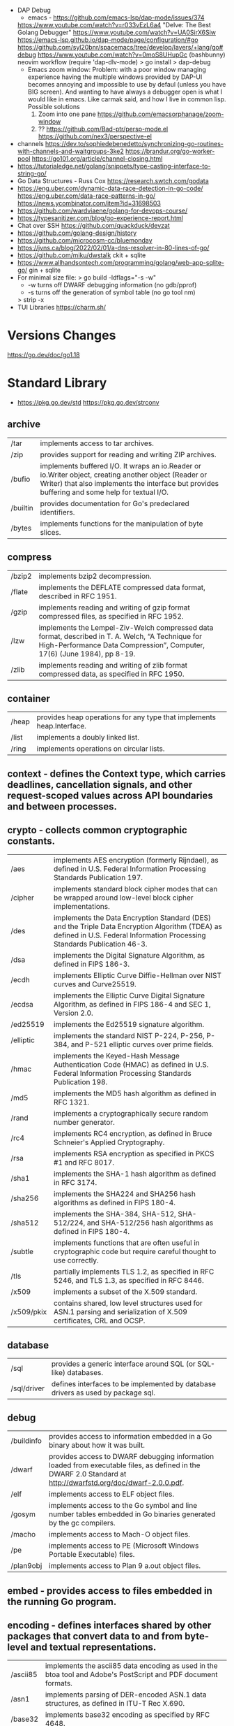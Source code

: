 - DAP Debug
  - emacs - https://github.com/emacs-lsp/dap-mode/issues/374
  https://www.youtube.com/watch?v=r033vEzL6a4 "Delve: The Best Golang Debugger"
  https://www.youtube.com/watch?v=UA0SirX6Siw
  https://emacs-lsp.github.io/dap-mode/page/configuration/#go
  https://github.com/syl20bnr/spacemacs/tree/develop/layers/+lang/go#debug
  https://www.youtube.com/watch?v=0moS8UHupGc (bashbunny) neovim workflow
  (require 'dap-dlv-mode)
  > go install
  > dap-debug
  - Emacs zoom window:
    Problem: with a poor window managing experience having the multiple windows provided by DAP-UI
    becomes annoying and impossible to use by defaul (unless you have BIG screen).
    And wanting to have always a debugger open is what I would like in emacs.
    Like carmak said, and how I live in common lisp.
    Possible solutions
    1) Zoom into one pane https://github.com/emacsorphanage/zoom-window
    2) ?? https://github.com/Bad-ptr/persp-mode.el
       https://github.com/nex3/perspective-el
- channels
  https://dev.to/sophiedebenedetto/synchronizing-go-routines-with-channels-and-waitgroups-3ke2
  https://brandur.org/go-worker-pool
  https://go101.org/article/channel-closing.html
- https://tutorialedge.net/golang/snippets/type-casting-interface-to-string-go/
- Go Data Structures - Russ Cox
  https://research.swtch.com/godata
- https://eng.uber.com/dynamic-data-race-detection-in-go-code/
  https://eng.uber.com/data-race-patterns-in-go/
  https://news.ycombinator.com/item?id=31698503
- https://github.com/wardviaene/golang-for-devops-course/
- https://typesanitizer.com/blog/go-experience-report.html
- Chat over SSH https://github.com/quackduck/devzat
- https://github.com/golang-design/history
- https://github.com/microcosm-cc/bluemonday
- https://jvns.ca/blog/2022/02/01/a-dns-resolver-in-80-lines-of-go/
- https://github.com/miku/dwstalk
  ckit + sqlite
- https://www.allhandsontech.com/programming/golang/web-app-sqlite-go/
  gin + sqlite
- For minimal size file:
  > go build -ldflags="-s -w"
  - -w turns off DWARF debugging information (no gdb/pprof)
  - -s turns off the generation of symbol table (no go tool nm)
  > strip -x
- TUI Libraries
  https://charm.sh/

* Versions Changes
https://go.dev/doc/go1.18
* Standard Library
- https://pkg.go.dev/std
  https://pkg.go.dev/strconv
** archive

| /tar     | implements access to tar archives.                                                                                                                                                                      |
| /zip     | provides support for reading and writing ZIP archives.                                                                                                                                                  |
| /bufio   | implements buffered I/O. It wraps an io.Reader or io.Writer object, creating another object (Reader or Writer) that also implements the interface but provides buffering and some help for textual I/O. |
| /builtin | provides documentation for Go's predeclared identifiers.                                                                                                                                                |
| /bytes   | implements functions for the manipulation of byte slices.                                                                                                                                               |

** compress

| /bzip2 | implements bzip2 decompression.                                                                                                                                              |
| /flate | implements the DEFLATE compressed data format, described in RFC 1951.                                                                                                        |
| /gzip  | implements reading and writing of gzip format compressed files, as specified in RFC 1952.                                                                                    |
| /lzw   | implements the Lempel-Ziv-Welch compressed data format, described in T. A. Welch, “A Technique for High-Performance Data Compression”, Computer, 17(6) (June 1984), pp 8-19. |
| /zlib  | implements reading and writing of zlib format compressed data, as specified in RFC 1950.                                                                                     |

** container

| /heap | provides heap operations for any type that implements heap.Interface. |
| /list | implements a doubly linked list.                                      |
| /ring | implements operations on circular lists.                              |

** context  - defines the Context type, which carries deadlines, cancellation signals, and other request-scoped values across API boundaries and between processes.
** crypto   - collects common cryptographic constants.

| /aes       | implements AES encryption (formerly Rijndael), as defined in U.S. Federal Information Processing Standards Publication 197.                                                 |
| /cipher    | implements standard block cipher modes that can be wrapped around low-level block cipher implementations.                                                                   |
| /des       | implements the Data Encryption Standard (DES) and the Triple Data Encryption Algorithm (TDEA) as defined in U.S. Federal Information Processing Standards Publication 46-3. |
| /dsa       | implements the Digital Signature Algorithm, as defined in FIPS 186-3.                                                                                                       |
| /ecdh      | implements Elliptic Curve Diffie-Hellman over NIST curves and Curve25519.                                                                                                   |
| /ecdsa     | implements the Elliptic Curve Digital Signature Algorithm, as defined in FIPS 186-4 and SEC 1, Version 2.0.                                                                 |
| /ed25519   | implements the Ed25519 signature algorithm.                                                                                                                                 |
| /elliptic  | implements the standard NIST P-224, P-256, P-384, and P-521 elliptic curves over prime fields.                                                                              |
| /hmac      | implements the Keyed-Hash Message Authentication Code (HMAC) as defined in U.S. Federal Information Processing Standards Publication 198.                                   |
| /md5       | implements the MD5 hash algorithm as defined in RFC 1321.                                                                                                                   |
| /rand      | implements a cryptographically secure random number generator.                                                                                                              |
| /rc4       | implements RC4 encryption, as defined in Bruce Schneier's Applied Cryptography.                                                                                             |
| /rsa       | implements RSA encryption as specified in PKCS #1 and RFC 8017.                                                                                                             |
| /sha1      | implements the SHA-1 hash algorithm as defined in RFC 3174.                                                                                                                 |
| /sha256    | implements the SHA224 and SHA256 hash algorithms as defined in FIPS 180-4.                                                                                                  |
| /sha512    | implements the SHA-384, SHA-512, SHA-512/224, and SHA-512/256 hash algorithms as defined in FIPS 180-4.                                                                     |
| /subtle    | implements functions that are often useful in cryptographic code but require careful thought to use correctly.                                                              |
| /tls       | partially implements TLS 1.2, as specified in RFC 5246, and TLS 1.3, as specified in RFC 8446.                                                                              |
| /x509      | implements a subset of the X.509 standard.                                                                                                                                  |
| /x509/pkix | contains shared, low level structures used for ASN.1 parsing and serialization of X.509 certificates, CRL and OCSP.                                                         |

** database

| /sql        | provides a generic interface around SQL (or SQL-like) databases.                 |
| /sql/driver | defines interfaces to be implemented by database drivers as used by package sql. |

** debug

| /buildinfo | provides access to information embedded in a Go binary about how it was built.                                                                                |
| /dwarf     | provides access to DWARF debugging information loaded from executable files, as defined in the DWARF 2.0 Standard at http://dwarfstd.org/doc/dwarf-2.0.0.pdf. |
| /elf       | implements access to ELF object files.                                                                                                                        |
| /gosym     | implements access to the Go symbol and line number tables embedded in Go binaries generated by the gc compilers.                                              |
| /macho     | implements access to Mach-O object files.                                                                                                                     |
| /pe        | implements access to PE (Microsoft Windows Portable Executable) files.                                                                                        |
| /plan9obj  | implements access to Plan 9 a.out object files.                                                                                                               |

** embed    - provides access to files embedded in the running Go program.
** encoding - defines interfaces shared by other packages that convert data to and from byte-level and textual representations.

| /ascii85 | implements the ascii85 data encoding as used in the btoa tool and Adobe's PostScript and PDF document formats. |
| /asn1    | implements parsing of DER-encoded ASN.1 data structures, as defined in ITU-T Rec X.690.                        |
| /base32  | implements base32 encoding as specified by RFC 4648.                                                           |
| /base64  | implements base64 encoding as specified by RFC 4648.                                                           |
| /binary  | implements simple translation between numbers and byte sequences and encoding and decoding of varints.         |
| /csv     | reads and writes comma-separated values (CSV) files.                                                           |
| /gob     | manages streams of gobs - binary values exchanged between an Encoder (transmitter) and a Decoder (receiver).   |
| /hex     | implements hexadecimal encoding and decoding.                                                                  |
| /json    | implements encoding and decoding of JSON as defined in RFC 7159.                                               |
| /pem     | implements the PEM data encoding, which originated in Privacy Enhanced Mail.                                   |
| /xml     | implements a simple XML 1.0 parser that understands XML name spaces.                                           |

** errors   - implements functions to manipulate errors.
** expvar   - provides a standardized interface to public variables, such as operation counters in servers.
** flag     - implements command-line flag parsing.
** fmt      - implements formatted I/O with functions analogous to C's printf and scanf.
** go

| /ast              | declares the types used to represent syntax trees for Go packages.                                                                                                                             |
| /build            | gathers information about Go packages.                                                                                                                                                         |
| /build/constraint | implements parsing and evaluation of build constraint lines.                                                                                                                                   |
| /constant         | implements Values representing untyped Go constants and their corresponding operations.                                                                                                        |
| /doc              | extracts source code documentation from a Go AST.                                                                                                                                              |
| /doc/comment      | implements parsing and reformatting of Go doc comments, (documentation comments), which are comments that immediately precede a top-level declaration of a package, const, func, type, or var. |
| /format           | implements standard formatting of Go source.                                                                                                                                                   |
| /importer         | provides access to export data importers.                                                                                                                                                      |
| /parser           | implements a parser for Go source files.                                                                                                                                                       |
| /printer          | implements printing of AST nodes.                                                                                                                                                              |
| /scanner          | implements a scanner for Go source text.                                                                                                                                                       |
| /token            | defines constants representing the lexical tokens of the Go programming language and basic operations on tokens (printing, predicates).                                                        |
| /types            | declares the data types and implements the algorithms for type-checking of Go packages.                                                                                                        |

** hash     - provides interfaces for hash functions.

| adler32 | implements the Adler-32 checksum.                                                                                      |
| crc32   | implements the 32-bit cyclic redundancy check, or CRC-32, checksum.                                                    |
| crc64   | implements the 64-bit cyclic redundancy check, or CRC-64, checksum.                                                    |
| fnv     | implements FNV-1 and FNV-1a, non-cryptographic hash functions created by Glenn Fowler, Landon Curt Noll, and Phong Vo. |
| maphash | provides hash functions on byte sequences.                                                                             |

** html     - provides functions for escaping and unescaping HTML text.

| /template | implements data-driven templates for generating HTML output safe against code injection. |

** image    - implements a basic 2-D image library.

| /color         | implements a basic color library.            |
| /color/palette | provides standard color palettes.            |
| /draw          | provides image composition functions.        |
| /gif           | implements a GIF image decoder and encoder.  |
| /jpeg          | implements a JPEG image decoder and encoder. |
| /png           | implements a PNG image decoder and encoder.  |

** index

| suffixarray | implements substring search in logarithmic time using an in-memory suffix array. |

** internal

| /abi                      |                                                                                                                                                                          |
| /buildcfg                 | buildcfg provides access to the build configuration described by the current environment.                                                                        |
| /bytealg                  |                                                                                                                                                                          |
| /cfg                      | cfg holds configuration shared by the Go command and internal/testenv.                                                                                           |
| /coverage                 |                                                                                                                                                                          |
| /coverage/calloc          |                                                                                                                                                                          |
| /coverage/cformat         |                                                                                                                                                                          |
| /coverage/cmerge          |                                                                                                                                                                          |
| /coverage/decodecounter   |                                                                                                                                                                          |
| /coverage/decodemeta      |                                                                                                                                                                          |
| /coverage/encodecounter   |                                                                                                                                                                          |
| /coverage/encodemeta      |                                                                                                                                                                          |
| /coverage/pods            |                                                                                                                                                                          |
| /coverage/rtcov           |                                                                                                                                                                          |
| /coverage/slicereader     |                                                                                                                                                                          |
| /coverage/slicewriter     |                                                                                                                                                                          |
| /coverage/stringtab       |                                                                                                                                                                          |
| /coverage/uleb128         |                                                                                                                                                                          |
| /cpu                      | cpu implements processor feature detection used by the Go standard library.                                                                                      |
| /dag                      | dag implements a language for expressing directed acyclic graphs.                                                                                                |
| /diff                     |                                                                                                                                                                          |
| /fmtsort                  | fmtsort provides a general stable ordering mechanism for maps, on behalf of the fmt and text/template packages.                                                  |
| /fuzz                     | fuzz provides common fuzzing functionality for tests built with "go test" and for programs that use fuzzing functionality in the testing package.                |
| /goarch                   | package goarch contains GOARCH-specific constants.                                                                                                                       |
| /godebug                  | godebug makes the settings in the $GODEBUG environment variable available to other packages.                                                                     |
| /goexperiment             | goexperiment implements support for toolchain experiments.                                                                                                       |
| /goos                     | package goos contains GOOS-specific constants.                                                                                                                           |
| /goroot                   |                                                                                                                                                                          |
| /goversion                |                                                                                                                                                                          |
| /intern                   | intern lets you make smaller comparable values by boxing a larger comparable value (such as a 16 byte string header) down into a globally unique 8 byte pointer. |
| /itoa                     |                                                                                                                                                                          |
| /lazyregexp               | lazyregexp is a thin wrapper over regexp, allowing the use of global regexp variables without forcing them to be compiled at init.                               |
| /lazytemplate             | lazytemplate is a thin wrapper over text/template, allowing the use of global template variables without forcing them to be parsed at init.                      |
| /nettrace                 | nettrace contains internal hooks for tracing activity in the net package.                                                                                        |
| /obscuretestdata          | obscuretestdata contains functionality used by tests to more easily work with testdata that must be obscured primarily due to golang.org/issue/34986.            |
| /oserror                  | oserror defines errors values used in the os package.                                                                                                            |
| /pkgbits                  | pkgbits implements low-level coding abstractions for Unified IR's export data format.                                                                            |
| /platform                 |                                                                                                                                                                          |
| /poll                     | poll supports non-blocking I/O on file descriptors with polling.                                                                                                 |
| /profile                  | profile provides a representation of github.com/google/pprof/proto/profile.proto and methods to encode/decode/merge profiles in this format.                     |
| /race                     | race contains helper functions for manually instrumenting code for the race detector.                                                                            |
| /reflectlite              | reflectlite implements lightweight version of reflect, not using any package except for "runtime" and "unsafe".                                                  |
| /safefilepath             | safefilepath manipulates operating-system file paths.                                                                                                            |
| /saferio                  | saferio provides I/O functions that avoid allocating large amounts of memory unnecessarily.                                                                      |
| /singleflight             | singleflight provides a duplicate function call suppression mechanism.                                                                                           |
| /syscall/execenv          |                                                                                                                                                                          |
| /syscall/unix             |                                                                                                                                                                          |
| /syscall/windows          |                                                                                                                                                                          |
| /syscall/windows/registry | registry provides access to the Windows registry.                                                                                                                |
| /syscall/windows/sysdll   | sysdll is an internal leaf package that records and reports which Windows DLL names are used by Go itself.                                                       |
| /sysinfo                  | sysinfo implements high level hardware information gathering that can be used for debugging or information purposes.                                             |
| /testenv                  | testenv provides information about what functionality is available in different testing environments run by the Go team.                                         |
| /testlog                  | testlog provides a back-channel communication path between tests and package os, so that cmd/go can see which environment variables and files a test consults.   |
| /testpty                  | testpty is a simple pseudo-terminal package for Unix systems, implemented by calling C functions via cgo.                                                        |
| /trace                    |                                                                                                                                                                          |
| /txtar                    | txtar implements a trivial text-based file archive format.                                                                                                       |
| /types/errors             |                                                                                                                                                                          |
| /unsafeheader             | unsafeheader contains header declarations for the Go runtime's slice and string implementations.                                                                 |
| /xcoff                    | xcoff implements access to XCOFF (Extended Common Object File Format) files.                                                                                     |
** io       - provides basic interfaces to I/O primitives.

| fs     | defines basic interfaces to a file system. |
| ioutil | implements some I/O utility functions.     |

** log      - implements a simple logging package.

| syslog | provides a simple interface to the system log service. |

** math     - provides basic constants and mathematical functions.

| /big   | implements arbitrary-precision arithmetic (big numbers).                                       |
| /bits  | implements bit counting and manipulation functions for the predeclared unsigned integer types. |
| /cmplx | provides basic constants and mathematical functions for complex numbers.                       |
| /rand  | implements pseudo-random number generators unsuitable for security-sensitive work.             |

** mime     - implements parts of the MIME spec.

| /multipart       | implements MIME multipart parsing, as defined in RFC 2046.     |
| /quotedprintable | implements quoted-printable encoding as specified by RFC 2045. |

** net      - provides a portable interface for network I/O, including TCP/IP, UDP, domain name resolution, and Unix domain sockets.

| /http           | provides HTTP client and server implementations.                                                           |
| /http/cgi       | implements CGI (Common Gateway Interface) as specified in RFC 3875.                                        |
| /http/cookiejar | implements an in-memory RFC 6265-compliant http.CookieJar.                                                 |
| /http/fcgi      | implements the FastCGI protocol.                                                                           |
| /http/httptest  | provides utilities for HTTP testing.                                                                       |
| /http/httptrace | provides mechanisms to trace the events within HTTP client requests.                                       |
| /http/httputil  | provides HTTP utility functions, complementing the more common ones in the net/http package.               |
| /http/pprof     | serves via its HTTP server runtime profiling data in the format expected by the pprof visualization tool.  |
| /mail           | implements parsing of mail messages.                                                                       |
| /netip          | defines an IP address type that's a small value type.                                                      |
| /rpc            | provides access to the exported methods of an object across a network or other I/O connection.             |
| /rpc/jsonrpc    | implements a JSON-RPC 1.0 ClientCodec and ServerCodec for the rpc package.                                 |
| /smtp           | implements the Simple Mail Transfer Protocol as defined in RFC 5321.                                       |
| /textproto      | implements generic support for text-based request/response protocols in the style of HTTP, NNTP, and SMTP. |
| /url            | parses URLs and implements query escaping.                                                                 |

** os       - provides a platform-independent interface to operating system functionality.

| /exec   | runs external commands.                    |
| /signal | implements access to incoming signals.     |
| /user   | allows user account lookups by name or id. |

** path     - implements utility routines for manipulating slash-separated paths.

| /filepath | implements utility routines for manipulating filename paths in a way compatible with the target operating system-defined file paths. |

** plugin   - implements loading and symbol resolution of Go plugins.
** reflect  - implements run-time reflection, allowing a program to manipulate objects with arbitrary types.
** regexp   - implements regular expression search.

| /syntax | parses regular expressions into parse trees and compiles parse trees into programs. |

** runtime  - contains operations that interact with Go's runtime system, such as functions to control goroutines.

| /cgo      | contains runtime support for code generated by the cgo tool.                                     |
| /coverage |                                                                                                  |
| /debug    | contains facilities for programs to debug themselves while they are running.                     |
| /metrics  | provides a stable interface to access implementation-defined metrics exported by the Go runtime. |
| /pprof    | writes runtime profiling data in the format expected by the pprof visualization tool.            |
| /race     | implements data race detection logic.                                                            |
| /trace    | contains facilities for programs to generate traces for the Go execution tracer.                 |

** sort	    - provides primitives for sorting slices and user-defined collections.
** strconv  - implements conversions to and from string representations of basic data types.
** strings  - implements simple functions to manipulate UTF-8 encoded strings.
** sync	    - provides basic synchronization primitives such as mutual exclusion locks.

| /atomic | provides low-level atomic memory primitives useful for implementing synchronization algorithms. |

** syscall  - contains an interface to the low-level operating system primitives.

| /js | gives access to the WebAssembly host environment when using the js/wasm architecture. |

** testing  - provides support for automated testing of Go packages.

| /fstest | implements support for testing implementations and users of file systems. |
| /iotest | implements Readers and Writers useful mainly for testing.                 |
| /quick  | implements utility functions to help with black box testing.              |

** text

| /scanner        | provides a scanner and tokenizer for UTF-8-encoded text.                                                         |
| /tabwriter      | implements a write filter (tabwriter.Writer) that translates tabbed columns in input into properly aligned text. |
| /template       | implements data-driven templates for generating textual output.                                                  |
| /template/parse | builds parse trees for templates as defined by text/template and html/template.                                  |

** time	    - provides functionality for measuring and displaying time.

| /tzdata | provides an embedded copy of the timezone database. |

** unicode  - provides data and functions to test some properties of Unicode code points.

| /utf16 | implements encoding and decoding of UTF-16 sequences.                |
| /utf8  | implements functions and constants to support text encoded in UTF-8. |

** unsafe   - contains operations that step around the type safety of Go programs.
* Standard Library Extension
https://pkg.go.dev/golang.org/x

** benchmarks — benchmarks to measure Go as it is developed.
** build      — build.golang.org's implementation.
** crypto     — additional cryptography packages.
** debug      — an experimental debugger for Go.
** exp        — experimental and deprecated packages (handle with care; may change without warning).
** image      — additional imaging packages.
** mobile     — experimental support for Go on mobile platforms.
** mod        — packages for writing tools that work with Go modules.
** net        — additional networking packages.
** oauth2     — a client implementation for the OAuth 2.0 spec
** perf       — packages and tools for performance measurement, storage, and analysis.
** pkgsite    — home of the pkg.go.dev website.
** review     — a tool for working with Gerrit code reviews.
** sync       — additional concurrency primitives.
** sys        — packages for making system calls.
** term       — Go terminal and console support packages.
** text       — packages for working with text.
** time       — additional time packages.
** tools      — godoc, goimports, gorename, and other tools.
** tour       — tour.golang.org's implementation.
** vuln       — packages for accessing and analyzing data from the Go Vulnerability Database.
** website    — home of the go.dev and golang.org websites.

* Libraries
|-------------+----+----+-------------------------------+--------------------------------------------|
| =name=      |    |  k | =description=                 | =repo url=                                 |
|-------------+----+----+-------------------------------+--------------------------------------------|
| mysql       | 23 | 13 | mysql driver                  | https://github.com/go-sql-driver/mysql     |
| goquery     | 23 | 12 | jQuery/html parser            | https://github.com/PuerkitoBio/goquery     |
| go-colorful | 22 |  1 | colors                        | https://github.com/lucasb-eyer/go-colorful |
| ease        | 17 |  0 | easing functions              | https://github.com/fogleman/ease           |
|-------------+----+----+-------------------------------+--------------------------------------------|
| bubbletea   | 23 | 17 | tui framework                 | https://github.com/charmbracelet/bubbletea |
| lipgloss    | 23 |  5 | terminal style                | https://github.com/charmbracelet/lipgloss  |
| bubbles     | 23 |  3 | tea tui components            | https://github.com/charmbracelet/bubbles   |
| glamour     | 23 |  1 | markdown rendering            | https://github.com/charmbracelet/glamour   |
| harmonica   | 22 |  1 | physics based animation       | https://github.com/charmbracelet/harmonica |
| termenv     | 23 |  1 | terminal style/colors         | https://github.com/muesli/termenv          |
| reflow      | 23 |  0 | text reflow ops               | https://github.com/muesli/reflow/          |
| go-isatty   | 23 |  0 | isatty for golang             | https://github.com/mattn/go-isatty         |
| go-osc52    | 23 |  0 | clipboard                     | https://github.com/aymanbagabas/go-osc52/  |
|-------------+----+----+-------------------------------+--------------------------------------------|
* Personalities
** Rob Pike
https://www.youtube.com/playlist?list=PL3NQHgGj2vtsJkK6ZyTzogNUTqe4nFSWd
- GopherFest 2015: Rob Pike on the move from C to Go in the toolchain
  https://www.youtube.com/watch?v=cF1zJYkBW4A
  - llvm was slow
  - writing a compiler for your own language makes a language good for that...
  - own abi
  - own file format
  - translated the C code of the compiler to Go using a "translator"
** Dave Ceney
* Learn
- https://www.akitasoftware.com/blog-posts/taming-gos-memory-usage-or-how-we-avoided-rewriting-our-client-in-rust
- https://blog.twitch.tv/en/2019/04/10/go-memory-ballast-how-i-learnt-to-stop-worrying-and-love-the-heap-26c2462549a2/
- https://github.com/tmrts/go-patterns
- https://github.com/dgryski/go-perfbook
- http://blog.golang.org/go-slices-usage-and-internals
- http://blog.golang.org/error-handling-and-go
- https://jordanorelli.com/post/32665860244/how-to-use-interfaces-in-go
- https://talks.golang.org/2013/bestpractices.slide  Francesc Campoy Flores
- flags http://blog.ralch.com/tutorial/golang-custom-flags/
- SOCKS5 https://play.golang.org/p/l0iLtkD1DV (it also support HTTP_PROXY)
- a set of vulnerable Golang programs https://github.com/trailofbits/not-going-anywhere
- Source analysis of sync.Mutex in golang https://programmer.group/source-analysis-of-sync.mutex-in-golang.html
- sync.RWMutex https://medium.com/golangspec/sync-rwmutex-ca6c6c3208a0
- Layout https://github.com/golang-standards/project-layout/
- Roamap https://github.com/Alikhll/golang-developer-roadmap
- Meme: https://github.com/SuperPaintman/the-evolution-of-a-go-programmer
- Links https://github.com/ardanlabs/gotraining/
- Links https://github.com/guardrailsio/awesome-golang-security
- Links https://github.com/smallnest/go-best-practices
- Links https://github.com/enocom/gopher-reading-list
- Links/Tools https://github.com/re4lity/Hacking-With-Golang
- Books: https://github.com/dariubs/GoBooks
- Exercises https://github.com/inancgumus/learngo/
- Tutorial https://github.com/parsiya/Hacking-with-Go
- Tutorial https://github.com/geektutu/7days-golang
- Tutorial Basics https://learnxinyminutes.com/docs/go/
- Tutorial Basics https://blog.golang.org/maps
- Tutorial Basics https://github.com/GoesToEleven/GolangTraining
- Tutorial Web https://github.com/astaxie/build-web-application-with-golang/
- Tutorial https://github.com/hoanhan101/ultimate-go https://github.com/ardanlabs/gotraining-studyguide
- Style https://github.com/dgryski/awesome-go-style lists of good practices
- Style https://github.com/uber-go/guide/
- Style https://google.github.io/styleguide/go/ https://news.ycombinator.com/item?id=33652343
** Interview questions
   https://github.com/shomali11/go-interview
   https://github.com/hoanhan101/algo
   https://github.com/goquiz/goquiz.github.io
* Tools
| errcheck | 23 | 2 | linter for checking for unchecked errors | https://github.com/kisielk/errcheck |
